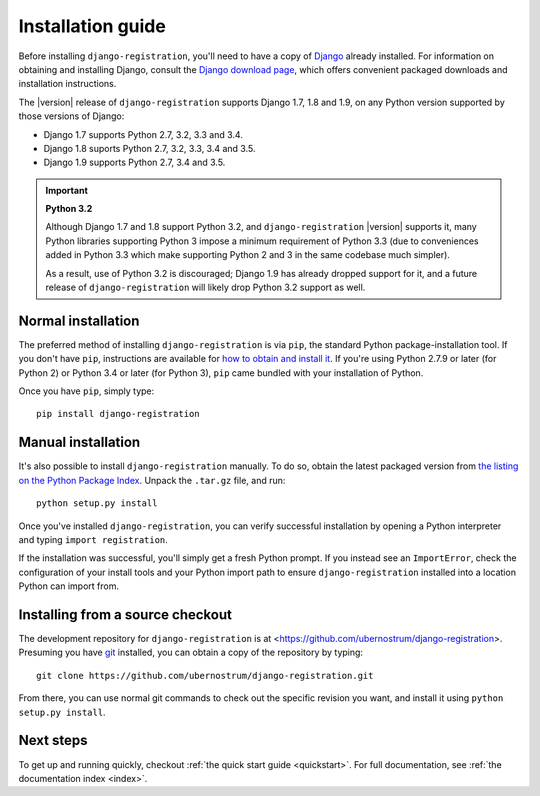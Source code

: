 .. _install:


Installation guide
==================

Before installing ``django-registration``, you'll need to have a copy
of `Django <https://www.djangoproject.com>`_ already installed. For
information on obtaining and installing Django, consult the `Django
download page <https://www.djangoproject.com/download/>`_, which
offers convenient packaged downloads and installation instructions.

The |version| release of ``django-registration`` supports Django 1.7,
1.8 and 1.9, on any Python version supported by those versions of
Django:

* Django 1.7 supports Python 2.7, 3.2, 3.3 and 3.4.

* Django 1.8 suports Python 2.7, 3.2, 3.3, 3.4 and 3.5.

* Django 1.9 supports Python 2.7, 3.4 and 3.5.

.. important:: **Python 3.2**

   Although Django 1.7 and 1.8 support Python 3.2, and
   ``django-registration`` |version| supports it, many Python
   libraries supporting Python 3 impose a minimum requirement of
   Python 3.3 (due to conveniences added in Python 3.3 which make
   supporting Python 2 and 3 in the same codebase much simpler).

   As a result, use of Python 3.2 is discouraged; Django 1.9 has
   already dropped support for it, and a future release of
   ``django-registration`` will likely drop Python 3.2 support as
   well.


Normal installation
-------------------

The preferred method of installing ``django-registration`` is via
``pip``, the standard Python package-installation tool. If you don't
have ``pip``, instructions are available for `how to obtain and
install it <https://pip.pypa.io/en/latest/installing.html>`_. If
you're using Python 2.7.9 or later (for Python 2) or Python 3.4 or
later (for Python 3), ``pip`` came bundled with your installation of
Python.

Once you have ``pip``, simply type::

    pip install django-registration


Manual installation
-------------------

It's also possible to install ``django-registration`` manually. To do
so, obtain the latest packaged version from `the listing on the Python
Package Index
<https://pypi.python.org/pypi/django-registration/>`_. Unpack the
``.tar.gz`` file, and run::

    python setup.py install

Once you've installed ``django-registration``, you can verify
successful installation by opening a Python interpreter and typing
``import registration``.

If the installation was successful, you'll simply get a fresh Python
prompt. If you instead see an ``ImportError``, check the configuration
of your install tools and your Python import path to ensure
``django-registration`` installed into a location Python can import
from.


Installing from a source checkout
---------------------------------

The development repository for ``django-registration`` is at
<https://github.com/ubernostrum/django-registration>. Presuming you
have `git <http://git-scm.com/>`_ installed, you can obtain a copy of
the repository by typing::

    git clone https://github.com/ubernostrum/django-registration.git

From there, you can use normal git commands to check out the specific
revision you want, and install it using ``python setup.py install``.


Next steps
----------

To get up and running quickly, checkout :ref:`the quick start guide
<quickstart>`. For full documentation, see :ref:`the documentation
index <index>`.